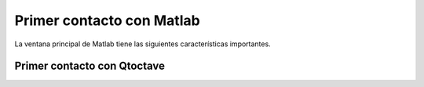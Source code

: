 
Primer contacto con Matlab
==========================

La ventana principal de Matlab tiene las siguientes características
importantes.

Primer contacto con Qtoctave
----------------------------
